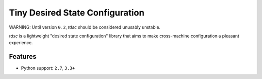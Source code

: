 ################################
Tiny Desired State Configuration
################################

WARNING: Until version ``0.2``, *tdsc* should be considered unusably unstable.

*tdsc* is a lightweight "desired state configuration" library that aims to
make cross-machine configuration a pleasant experience.

********
Features
********

* Python support: ``2.7``, ``3.3+``
